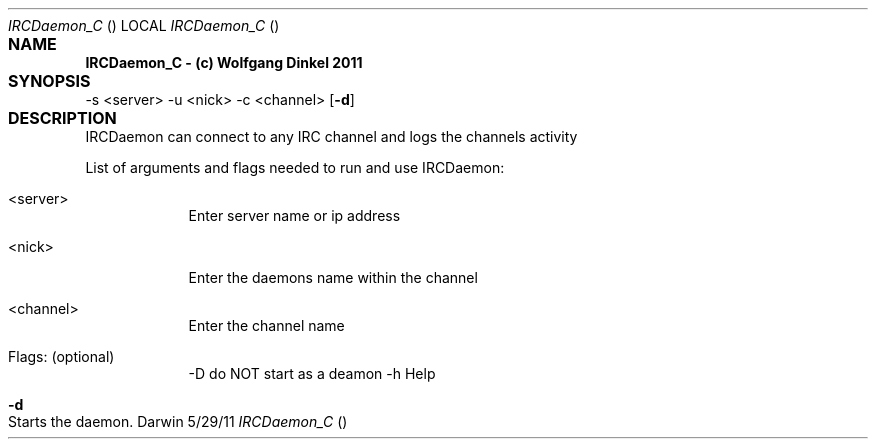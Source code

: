 .Dd 5/29/11					
.Dt IRCDaemon_C				\" program
.Os Darwin
.Sh NAME					
.Nm IRCDaemon_C - (c) Wolfgang Dinkel 2011
.Sh SYNOPSIS				\" required
.Nm
.\" .Op Fl a Ar path \" [-a path] 
.\" .Op Ar file \" [file]
.\" .Op Ar \" [file ...]
.\" .Ar arg0 \" Underlined argument - use .Ar anywhere to underline
-s <server> -u <nick> -c <channel> \" Arguments
.Op Fl d \" [-abcd]
.Sh DESCRIPTION				\" Section Header - required - don't modify
IRCDaemon can connect to any IRC channel and logs the channels activity
.Pp							\" space
List of arguments and flags needed to run and use IRCDaemon:
.Bl -tag -width -indent \" Beginning og tag list
.It <server>
Enter server name or ip address
.It <nick>
Enter the daemons name within the channel
.It <channel>
Enter the channel name
.It Flags: (optional)
-D
do NOT start as a deamon
-h
Help
.El							
.Pp
.Bl -tag -width -indent		
.It Fl d \"-a flag as a list item
Starts the daemon.
.El
.Pp
